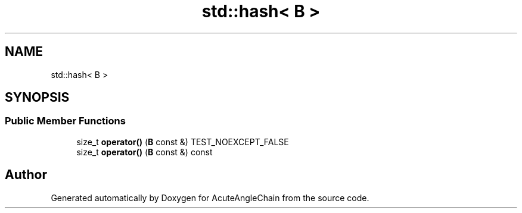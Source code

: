 .TH "std::hash< B >" 3 "Sun Jun 3 2018" "AcuteAngleChain" \" -*- nroff -*-
.ad l
.nh
.SH NAME
std::hash< B >
.SH SYNOPSIS
.br
.PP
.SS "Public Member Functions"

.in +1c
.ti -1c
.RI "size_t \fBoperator()\fP (\fBB\fP const &) TEST_NOEXCEPT_FALSE"
.br
.ti -1c
.RI "size_t \fBoperator()\fP (\fBB\fP const &) const"
.br
.in -1c

.SH "Author"
.PP 
Generated automatically by Doxygen for AcuteAngleChain from the source code\&.
